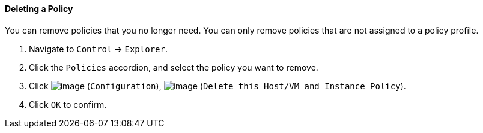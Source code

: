 ==== Deleting a Policy

You can remove policies that you no longer need. You can only remove
policies that are not assigned to a policy profile.

. Navigate to `Control` -> `Explorer`.

. Click the `Policies` accordion, and select the policy you want to remove.

. Click image:../images/1847.png[image] (`Configuration`),
image:../images/1861.png[image] (`Delete this Host/VM and Instance Policy`).

. Click `OK` to confirm.
